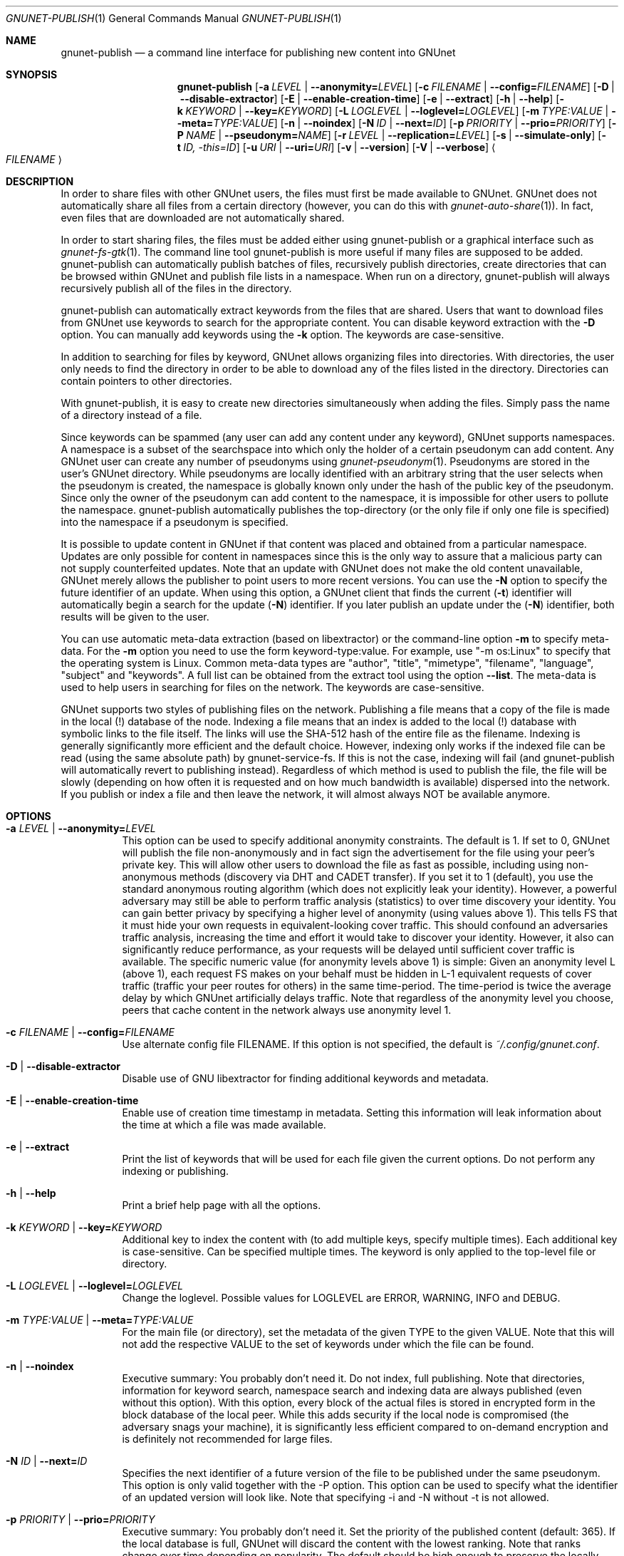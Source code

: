 .\" This file is part of GNUnet.
.\" Copyright (C) 2001-2019 GNUnet e.V.
.\"
.\" Permission is granted to copy, distribute and/or modify this document
.\" under the terms of the GNU Free Documentation License, Version 1.3 or
.\" any later version published by the Free Software Foundation; with no
.\" Invariant Sections, no Front-Cover Texts, and no Back-Cover Texts.  A
.\" copy of the license is included in the file
.\" ``FDL-1.3''.
.\"
.\" A copy of the license is also available from the Free Software
.\" Foundation Web site at @url{http://www.gnu.org/licenses/fdl.html}.
.\"
.\" Alternately, this document is also available under the General
.\" Public License, version 3 or later, as published by the Free Software
.\" Foundation.  A copy of the license is included in the file
.\" ``GPL3''.
.\"
.\" A copy of the license is also available from the Free Software
.\" Foundation Web site at @url{http://www.gnu.org/licenses/gpl.html}.
.\"
.\" SPDX-License-Identifier: GPL3.0-or-later OR FDL1.3-or-later
.\"
.Dd November 16, 2015
.Dt GNUNET-PUBLISH 1
.Os
.Sh NAME
.Nm gnunet-publish
.Nd
a command line interface for publishing new content into GNUnet
.Sh SYNOPSIS
.Nm
.Op Fl a Ar LEVEL | Fl \-anonymity= Ns Ar LEVEL
.Op Fl c Ar FILENAME | Fl \-config= Ns Ar FILENAME
.Op Fl D | \-disable\-extractor
.Op Fl E | \-enable\-creation\-time
.Op Fl e | \-extract
.Op Fl h | \-help
.Op Fl k Ar KEYWORD | Fl \-key= Ns Ar KEYWORD
.Op Fl L Ar LOGLEVEL | Fl \-loglevel= Ns Ar LOGLEVEL
.Op Fl m Ar TYPE:VALUE | Fl \-meta= Ns Ar TYPE:VALUE
.Op Fl n | \-noindex
.Op Fl N Ar ID | Fl \-next= Ns Ar ID
.Op Fl p Ar PRIORITY | Fl \-prio= Ns Ar PRIORITY
.Op Fl P Ar NAME | Fl \-pseudonym= Ns Ar NAME
.Op Fl r Ar LEVEL | Fl \-replication= Ns Ar LEVEL
.Op Fl s | \-simulate-only
.Op Fl t Ar ID, \-this= Ns Ar ID
.Op Fl u Ar URI | Fl \-uri= Ns Ar URI
.Op Fl v | \-version
.Op Fl V | \-verbose
.Ao Ar FILENAME Ac
.Sh DESCRIPTION
In order to share files with other GNUnet users, the files must first be made available to GNUnet.
GNUnet does not automatically share all files from a certain directory (however, you can do this with
.Xr gnunet-auto-share 1 Ns ).
In fact, even files that are downloaded are not automatically shared.
.Pp
In order to start sharing files, the files must be added either using gnunet-publish or a graphical interface such as
.Xr gnunet-fs-gtk 1 .
The command line tool gnunet-publish is more useful if many files are supposed to be added.
gnunet-publish can automatically publish batches of files, recursively publish directories, create directories that can be browsed within GNUnet and publish file lists in a namespace.
When run on a directory, gnunet-publish will always recursively publish all of the files in the directory.
.Pp
gnunet-publish can automatically extract keywords from the files that are shared.
Users that want to download files from GNUnet use keywords to search for the appropriate content.
You can disable keyword extraction with the
.Fl D
option.
You can manually add keywords using the
.Fl k
option.
The keywords are case-sensitive.
.Pp
In addition to searching for files by keyword, GNUnet allows organizing files into directories.
With directories, the user only needs to find the directory in order to be able to download any of the files listed in the directory.
Directories can contain pointers to other directories.
.Pp
With gnunet-publish, it is easy to create new directories simultaneously when adding the files.
Simply pass the name of a directory instead of a file.
.Pp
Since keywords can be spammed (any user can add any content under any keyword), GNUnet supports namespaces.
A namespace is a subset of the searchspace into which only the holder of a certain pseudonym can add content.
Any GNUnet user can create any number of pseudonyms using
.Xr gnunet-pseudonym 1 .
Pseudonyms are stored in the user's GNUnet directory.
While pseudonyms are locally identified with an arbitrary string that the user selects when the pseudonym is created, the namespace is globally known only under the hash of the public key of the pseudonym.
Since only the owner of the pseudonym can add content to the namespace, it is impossible for other users to pollute the namespace.
gnunet-publish automatically publishes the top-directory (or the only file if only one file is specified) into the namespace if a pseudonym is specified.
.Pp
It is possible to update content in GNUnet if that content was placed and obtained from a particular namespace.
Updates are only possible for content in namespaces since this is the only way to assure that a malicious party can not supply counterfeited updates.
Note that an update with GNUnet does not make the old content unavailable, GNUnet merely allows the publisher to point users to more recent versions.
You can use the
.Fl N
option to specify the future identifier of an update.
When using this option, a GNUnet client that finds the current
.Pq Fl t
identifier will automatically begin a search for the update
.Pq Fl N
identifier.
If you later publish an update under the
.Pq Fl N
identifier, both results will be given to the user.
.Pp
You can use automatic meta-data extraction (based on libextractor) or the command-line option
.Fl m
to specify meta-data.
For the
.Fl m
option you need to use the form keyword-type:value.
For example, use "\-m os:Linux" to specify that the operating system is Linux.
Common meta-data types are "author", "title", "mimetype", "filename", "language", "subject" and "keywords".
A full list can be obtained from the extract tool using the option
.Fl \-list .
The meta-data is used to help users in searching for files on the network.
The keywords are case-sensitive.
.Pp
GNUnet supports two styles of publishing files on the network.
Publishing a file means that a copy of the file is made in the local (!) database of the node.
Indexing a file means that an index is added to the local (!) database with symbolic links to the file itself.
The links will use the SHA-512 hash of the entire file as the filename.
Indexing is generally significantly more efficient and the default choice.
However, indexing only works if the indexed file can be read (using the same absolute path) by gnunet-service-fs.
If this is not the case, indexing will fail (and gnunet-publish will automatically revert to publishing instead).
Regardless of which method is used to publish the file, the file will be slowly (depending on how often it is requested and on how much bandwidth is available) dispersed into the network.
If you publish or index a file and then leave the network, it will almost always NOT be available anymore.
.Sh OPTIONS
.Bl -tag -width Ds
.It Fl a Ar LEVEL | Fl \-anonymity= Ns Ar LEVEL
This option can be used to specify additional anonymity constraints. The default is 1.
If set to 0, GNUnet will publish the file non-anonymously and in fact sign the advertisement for the file using your peer's private key.
This will allow other users to download the file as fast as possible, including using non-anonymous methods (discovery via DHT and CADET transfer).
If you set it to 1 (default), you use the standard anonymous routing algorithm (which does not explicitly leak your identity).
However, a powerful adversary may still be able to perform traffic analysis (statistics) to over time discovery your identity.
You can gain better privacy by specifying a higher level of anonymity (using values above 1).
This tells FS that it must hide your own requests in equivalent\-looking cover traffic.
This should confound an adversaries traffic analysis, increasing the time and effort it would
take to discover your identity. However, it also can significantly reduce performance, as
your requests will be delayed until sufficient cover traffic is available.  The specific
numeric value (for anonymity levels above 1) is simple:
Given an anonymity level L (above 1), each request FS makes on your behalf must be hidden in L\-1 equivalent
requests of cover traffic (traffic your peer routes for others) in the same time\-period.
The time\-period is twice the average delay by which GNUnet artificially delays traffic.
Note that regardless of the anonymity level you choose, peers that cache content in the
network always use anonymity level 1.
.It Fl c Ar FILENAME | Fl \-config= Ns Ar FILENAME
Use alternate config file FILENAME.
If this option is not specified, the default is
.Pa ~/.config/gnunet.conf .
.It Fl D | \-disable\-extractor
Disable use of GNU libextractor for finding additional keywords and metadata.
.It Fl E | \-enable\-creation\-time
Enable use of creation time timestamp in metadata.
Setting this information will leak information about the time at which a file was made available.
.It Fl e | \-extract
Print the list of keywords that will be used for each file given the current options.
Do not perform any indexing or publishing.
.It Fl h | \-help
Print a brief help page with all the options.
.It Fl k Ar KEYWORD | Fl \-key= Ns Ar KEYWORD
Additional key to index the content with (to add multiple keys, specify multiple times).
Each additional key is case\-sensitive.
Can be specified multiple times.
The keyword is only applied to the top\-level file or directory.
.It Fl L Ar LOGLEVEL | Fl \-loglevel= Ns Ar LOGLEVEL
Change the loglevel.
Possible values for LOGLEVEL are ERROR, WARNING, INFO and DEBUG.
.It Fl m Ar TYPE:VALUE | Fl \-meta= Ns Ar TYPE:VALUE
For the main file (or directory), set the metadata of the given TYPE to the given VALUE.
Note that this will not add the respective VALUE to the set of keywords under which the file can be found.
.It Fl n | \-noindex
Executive summary: You probably don't need it.
Do not index, full publishing.
Note that directories, information for keyword search, namespace search and indexing data are always published (even without this option).
With this option, every block of the actual files is stored in encrypted form in the block database of the local peer.
While this adds security if the local node is compromised (the adversary snags your machine), it is significantly less efficient compared to on\-demand encryption and is definitely not recommended for large files.
.It Fl N Ar ID | Fl \-next= Ns Ar ID
Specifies the next identifier of a future version of the file to be published under the same pseudonym.
This option is only valid together with the \-P option.
This option can be used to specify what the identifier of an updated version will look like.
Note that specifying \-i and \-N without \-t is not allowed.
.It Fl p Ar PRIORITY | Fl \-prio= Ns Ar PRIORITY
Executive summary: You probably don't need it.
Set the priority of the published content (default: 365).
If the local database is full, GNUnet will discard the content with the lowest ranking.
Note that ranks change over time depending on popularity.
The default should be high enough to preserve the locally published content in favor of content that migrates from other peers.
.It Fl P Ar NAME | Fl \-pseudonym= Ns Ar NAME
For the top\-level directory or file, places the file into the namespace identified by the pseudonym NAME.
NAME must be a valid pseudonym managed by gnunet\-identity.
.It Fl r Ar LEVEL | Fl \-replication= Ns Ar LEVEL
Set the desired replication level.
If CONTENT_PUSHING is set to YES, GNUnet will push each block (for the file) LEVEL times to other peers before doing normal "random" replication of all content.
This option can be used to push some content out into the network harder.
Note that pushing content LEVEL times into the network does not guarantee that there will actually be LEVEL replicas.
.It Fl s | \-simulate-only
When this option is used, gnunet\-publish will not actually publish the file but just simulate what would be done.
This can be used to compute the GNUnet URI for a file without actually sharing it.
.It Fl t Ar ID, \-this= Ns Ar ID
Specifies the identifier under which the file is to be published under a pseudonym.
This option is only valid together with the\ \-P option.
.It Fl u Ar URI | Fl \-uri= Ns Ar URI
This option can be used to specify the URI of a file instead of a filename (this is the only case where the otherwise mandatory filename argument must be omitted).
Instead of publishing a file or directory and using the corresponding URI, gnunet\-publish will use this URI and perform the selected namespace or keyword operations.
This can be used to add additional keywords to a file that has already been shared or to add files to a namespace for which the URI is known but the content is not locally available.
.It Fl v | \-version
Print the version number.
.It Fl V | \-verbose
Be verbose.
Using this option causes gnunet\-publish to print progress information and at the end the file identification that can be used to download the file from GNUnet.
.El
.Sh EXAMPLES
.Ss BASIC EXAMPLES
Index a file COPYING:
.Pp
.Dl gnunet-publish COPYING
.Pp
Publish a file COPYING:
.Pp
.Dl gnunet\-publish \-n COPYING
.Pp
Index a file COPYING with the keywords \fBgpl\fR and \fBtest\fR
.Pp
.Dl gnunet\-publish \-k gpl \-k test COPYING
.Pp
Index a file COPYING with description "GNU License", mime-type "text/plain" and keywords \fBgpl\fR and \fBtest\fR
.Pp
.Dl gnunet\-publish \-m "description:GNU License" \-k gpl \-k test \-m "mimetype:text/plain" COPYING
.Ss USING DIRECTORIES
Index the files COPYING and AUTHORS with keyword \fBtest\fR and build a directory containing the two files.
Make the directory itself available under keyword \fBgnu\fR and disable keyword extraction using libextractor
.Pp
.Dl mkdir gnu ; mv COPYING AUTHORS gnu/ ; gnunet\-publish \-k test \-k gnu \-D gnu/
.Pp
Neatly publish an image gallery in \fBkittendir/\fR and its subdirs with keyword \fBkittens\fR for the directory but no keywords for the individual files or subdirs (\-n).
Force description for all files.
.Pp
.Dl gnunet\-publish \-n \-m "description:Kitten collection" \-k kittens kittendir/
.Ss SECURE PUBLISHING WITH NAMESPACES
Publish file COPYING with pseudonym RIAA-2 (\-P) and with identifier \fBgpl\fR (\-t) and no updates.
.Pp
.Dl gnunet\-publish \-P RIAA-2 \-t gpl COPYING
.Pp
Recursively index /home/ogg and build a matching directory structure.
Publish the top\-level directory into the namespace under the pseudonym RIAA\-2 (\-P) under identifier 'MUSIC' (\-t) and promise to provide an update with identifier 'VIDEOS' (\-N):
.Pp
.Dl gnunet\-publish \-P RIAA-2 \-t MUSIC \-N VIDEOS /home/ogg
.Pp
Recursively publish (\-n) /var/lib/mysql and build a matching directory structure, but disable the use of libextractor to extract keywords (\-n).
Print the file identifiers (\-V) that can be used to retrieve the files.
This will store a copy of the MySQL database in GNUnet but without adding any keywords to search for it.
Thus only people that have been told the secret file identifiers printed with the \-V option can retrieve the (secret?) files:
.Pp
.Dl gnunet\-publish \-nV /var/lib/mysql
.Pp
Create a namespace entry 'root' in namespace MPAA-1 and announce that the next update will be called 'next':
.Pp
.Dl gnunet\-publish \-P MPAA-1 \-t root \-N next noise.mp3
.Pp
Update the previous entry, do not allow any future updates:
.Pp
.Dl gnunet\-publish \-P MPAA-1 \-t next noise_updated.mp3
.Sh FILES
.Pa ~/.config/gnunet.conf
GNUnet configuration file
.Sh SEE ALSO
.Xr extract 1 ,
.Xr gnunet-auto-share 1 ,
.Xr gnunet-download 1 ,
.Xr gnunet-fs-gtk 1 ,
.Xr gnunet-identity 1 ,
.Xr gnunet-search 1 ,
.Xr gnunet.conf 5 ,
.sp
The full documentation for gnunet is maintained as a Texinfo manual.
If the
.Xr info 1
and gnunet programs are properly installed at your site, the command
.Pp
.Dl info gnunet
.Pp
should give you access to the complete handbook,
.Pp
.Dl info gnunet-c-tutorial
.Pp
will give you access to a tutorial for developers.
.sp
Depending on your installation, this information is also available in
.Xr gnunet 7 and
.Xr gnunet-c-tutorial 7 .
.\".Sh HISTORY
.\".Sh AUTHORS
.Sh BUGS
Report bugs by using
.Lk https://bugs.gnunet.org
or by sending electronic mail to
.Aq Mt gnunet-developers@gnu.org .
